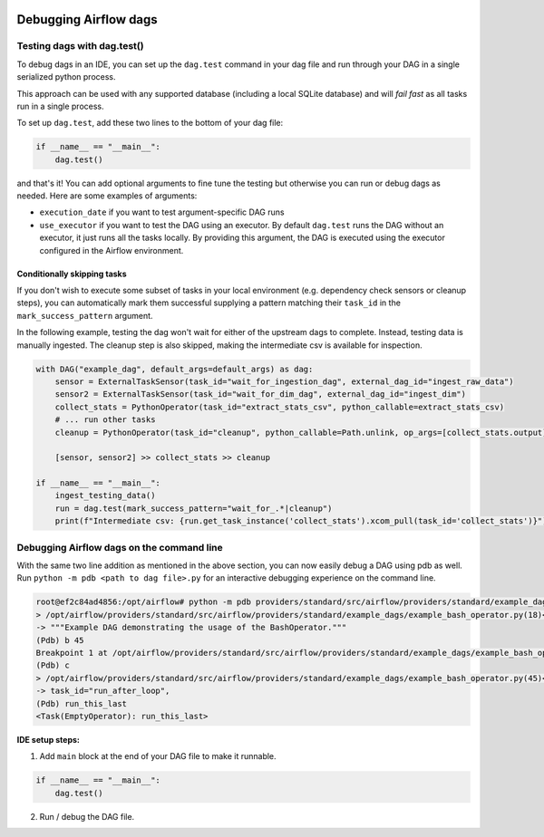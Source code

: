  .. Licensed to the Apache Software Foundation (ASF) under one
    or more contributor license agreements.  See the NOTICE file
    distributed with this work for additional information
    regarding copyright ownership.  The ASF licenses this file
    to you under the Apache License, Version 2.0 (the
    "License"); you may not use this file except in compliance
    with the License.  You may obtain a copy of the License at

 ..   http://www.apache.org/licenses/LICENSE-2.0

 .. Unless required by applicable law or agreed to in writing,
    software distributed under the License is distributed on an
    "AS IS" BASIS, WITHOUT WARRANTIES OR CONDITIONS OF ANY
    KIND, either express or implied.  See the License for the
    specific language governing permissions and limitations
    under the License.

.. _concepts:debugging:

Debugging Airflow dags
======================

Testing dags with dag.test()
*****************************

To debug dags in an IDE, you can set up the ``dag.test`` command in your dag file and run through your DAG in a single
serialized python process.

This approach can be used with any supported database (including a local SQLite database) and will
*fail fast* as all tasks run in a single process.

To set up ``dag.test``, add these two lines to the bottom of your dag file:

.. code-block:: python

  if __name__ == "__main__":
      dag.test()

and that's it! You can add optional arguments to fine tune the testing but otherwise you can run or debug dags as
needed. Here are some examples of arguments:

* ``execution_date`` if you want to test argument-specific DAG runs
* ``use_executor`` if you want to test the DAG using an executor. By default ``dag.test`` runs the DAG without an
  executor, it just runs all the tasks locally.
  By providing this argument, the DAG is executed using the executor configured in the Airflow environment.

Conditionally skipping tasks
----------------------------

If you don't wish to execute some subset of tasks in your local environment (e.g. dependency check sensors or cleanup steps),
you can automatically mark them successful supplying a pattern matching their ``task_id`` in the ``mark_success_pattern`` argument.

In the following example, testing the dag won't wait for either of the upstream dags to complete. Instead, testing data
is manually ingested. The cleanup step is also skipped, making the intermediate csv is available for inspection.

.. code-block:: python

  with DAG("example_dag", default_args=default_args) as dag:
      sensor = ExternalTaskSensor(task_id="wait_for_ingestion_dag", external_dag_id="ingest_raw_data")
      sensor2 = ExternalTaskSensor(task_id="wait_for_dim_dag", external_dag_id="ingest_dim")
      collect_stats = PythonOperator(task_id="extract_stats_csv", python_callable=extract_stats_csv)
      # ... run other tasks
      cleanup = PythonOperator(task_id="cleanup", python_callable=Path.unlink, op_args=[collect_stats.output])

      [sensor, sensor2] >> collect_stats >> cleanup

  if __name__ == "__main__":
      ingest_testing_data()
      run = dag.test(mark_success_pattern="wait_for_.*|cleanup")
      print(f"Intermediate csv: {run.get_task_instance('collect_stats').xcom_pull(task_id='collect_stats')}")


Debugging Airflow dags on the command line
******************************************

With the same two line addition as mentioned in the above section, you can now easily debug a DAG using pdb as well.
Run ``python -m pdb <path to dag file>.py`` for an interactive debugging experience on the command line.

.. code-block:: bash

  root@ef2c84ad4856:/opt/airflow# python -m pdb providers/standard/src/airflow/providers/standard/example_dags/example_bash_operator.py
  > /opt/airflow/providers/standard/src/airflow/providers/standard/example_dags/example_bash_operator.py(18)<module>()
  -> """Example DAG demonstrating the usage of the BashOperator."""
  (Pdb) b 45
  Breakpoint 1 at /opt/airflow/providers/standard/src/airflow/providers/standard/example_dags/example_bash_operator.py:45
  (Pdb) c
  > /opt/airflow/providers/standard/src/airflow/providers/standard/example_dags/example_bash_operator.py(45)<module>()
  -> task_id="run_after_loop",
  (Pdb) run_this_last
  <Task(EmptyOperator): run_this_last>

**IDE setup steps:**

1. Add ``main`` block at the end of your DAG file to make it runnable.

.. code-block:: python

  if __name__ == "__main__":
      dag.test()

2. Run / debug the DAG file.
